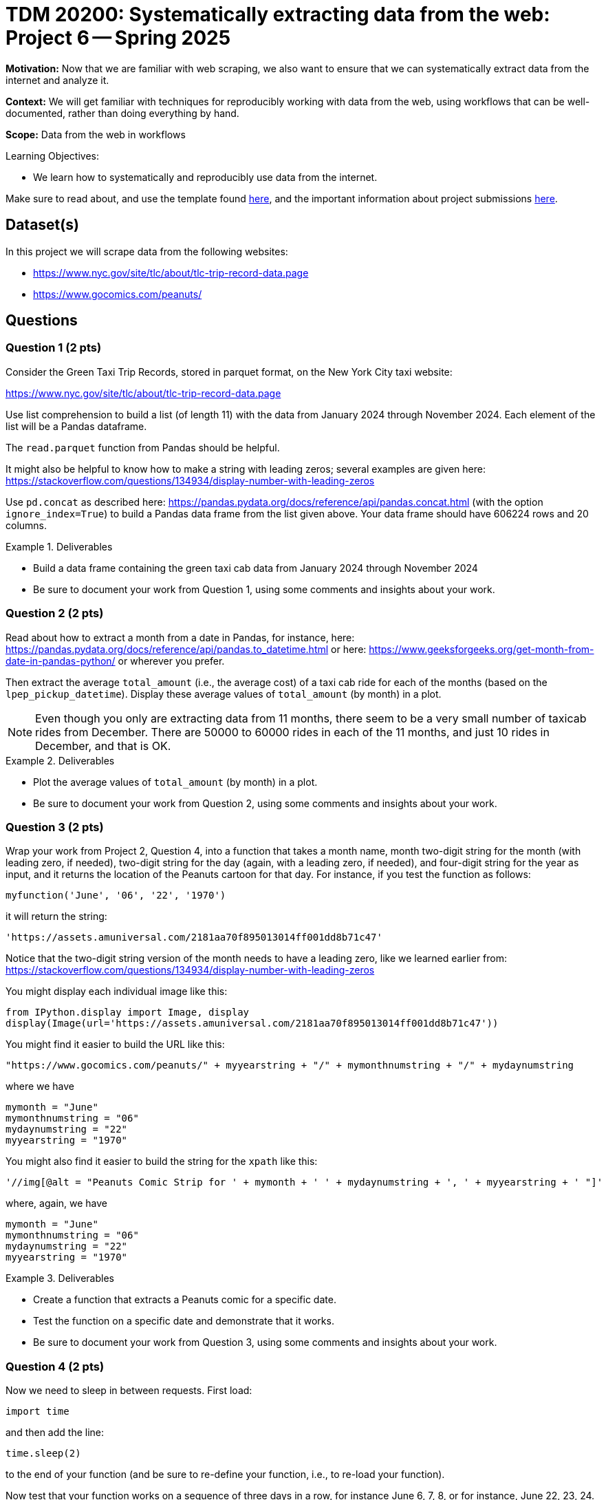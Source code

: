 = TDM 20200: Systematically extracting data from the web:  Project 6 -- Spring 2025

**Motivation:** Now that we are familiar with web scraping, we also want to ensure that we can systematically extract data from the internet and analyze it.

**Context:** We will get familiar with techniques for reproducibly working with data from the web, using workflows that can be well-documented, rather than doing everything by hand.

**Scope:** Data from the web in workflows

.Learning Objectives:
****
- We learn how to systematically and reproducibly use data from the internet.
****

Make sure to read about, and use the template found xref:ROOT:templates.adoc[here], and the important information about project submissions xref:ROOT:submissions.adoc[here].

== Dataset(s)

In this project we will scrape data from the following websites:

- https://www.nyc.gov/site/tlc/about/tlc-trip-record-data.page
- https://www.gocomics.com/peanuts/

== Questions


=== Question 1 (2 pts)

Consider the Green Taxi Trip Records, stored in parquet format, on the New York City taxi website:

https://www.nyc.gov/site/tlc/about/tlc-trip-record-data.page

Use list comprehension to build a list (of length 11) with the data from January 2024 through November 2024.  Each element of the list will be a Pandas dataframe.

[HINT]
====
The `read.parquet` function from Pandas should be helpful.

It might also be helpful to know how to make a string with leading zeros; several examples are given here:  https://stackoverflow.com/questions/134934/display-number-with-leading-zeros
====

Use `pd.concat` as described here: https://pandas.pydata.org/docs/reference/api/pandas.concat.html (with the option `ignore_index=True`) to build a Pandas data frame from the list given above.  Your data frame should have 606224 rows and 20 columns.

.Deliverables
====
- Build a data frame containing the green taxi cab data from January 2024 through November 2024
- Be sure to document your work from Question 1, using some comments and insights about your work.
====

=== Question 2 (2 pts)

Read about how to extract a month from a date in Pandas, for instance, here: https://pandas.pydata.org/docs/reference/api/pandas.to_datetime.html or here: https://www.geeksforgeeks.org/get-month-from-date-in-pandas-python/ or wherever you prefer.

Then extract the average `total_amount` (i.e., the average cost) of a taxi cab ride for each of the months (based on the `lpep_pickup_datetime`).  Display these average values of `total_amount` (by month) in a plot.

[NOTE]
====
Even though you only are extracting data from 11 months, there seem to be a very small number of taxicab rides from December.  There are 50000 to 60000 rides in each of the 11 months, and just 10 rides in December, and that is OK.
====

.Deliverables
====
- Plot the average values of `total_amount` (by month) in a plot.
- Be sure to document your work from Question 2, using some comments and insights about your work.
====

=== Question 3 (2 pts)

Wrap your work from Project 2, Question 4, into a function that takes a month name, month two-digit string for the month (with leading zero, if needed), two-digit string for the day (again, with a leading zero, if needed), and four-digit string for the year as input, and it returns the location of the Peanuts cartoon for that day.  For instance, if you test the function as follows:

`myfunction('June', '06', '22', '1970')`

it will return the string:

`'https://assets.amuniversal.com/2181aa70f895013014ff001dd8b71c47'`

[HINT]
====
Notice that the two-digit string version of the month needs to have a leading zero, like we learned earlier from: https://stackoverflow.com/questions/134934/display-number-with-leading-zeros
====

[HINT]
====
You might display each individual image like this:

[source, python]
----
from IPython.display import Image, display
display(Image(url='https://assets.amuniversal.com/2181aa70f895013014ff001dd8b71c47'))
----

====


[HINT]
====
You might find it easier to build the URL like this:

[source, python]
----
"https://www.gocomics.com/peanuts/" + myyearstring + "/" + mymonthnumstring + "/" + mydaynumstring
----

where we have

[source, python]
----
mymonth = "June"
mymonthnumstring = "06"
mydaynumstring = "22"
myyearstring = "1970"
----

====

[HINT]
====
You might also find it easier to build the string for the `xpath` like this:

[source, python]
----
'//img[@alt = "Peanuts Comic Strip for ' + mymonth + ' ' + mydaynumstring + ', ' + myyearstring + ' "]'
----

where, again, we have

[source, python]
----
mymonth = "June"
mymonthnumstring = "06"
mydaynumstring = "22"
myyearstring = "1970"
----

====



.Deliverables
====
- Create a function that extracts a Peanuts comic for a specific date.
- Test the function on a specific date and demonstrate that it works.
- Be sure to document your work from Question 3, using some comments and insights about your work.
====


=== Question 4 (2 pts)

Now we need to sleep in between requests.  First load:

`import time`

and then add the line:

`time.sleep(2)`

to the end of your function (and be sure to re-define your function, i.e., to re-load your function).

Now test that your function works on a sequence of three days in a row, for instance June 6, 7, 8, or for instance, June 22, 23, 24.  Be careful to make sure that your function works with leading zeros where appropriate.


.Deliverables
====
- Test the function on three specific dates and demonstrate that it works.
- Be sure to document your work from Question 4, using some comments and insights about your work.
====

=== Question 5 (2 pts)

Now run your function on all of the comics in 1 full month of your choice.  Print the comics in your Jupyter Lab notebook.

.Deliverables
====
- Now run your function on all of the comics in 1 full month of your choice.  Print each of the the comics from that month in your Jupyter Lab notebook.
- Be sure to document your work from Question 5, using some comments and insights about your work.
====





== Submitting your Work

Please make sure that you added comments for each question, which explain your thinking about your method of solving each question.  Please also make sure that your work is your own work, and that any outside sources (people, internet pages, generating AI, etc.) are cited properly in the project template.

Congratulations! Assuming you've completed all the above questions, you are learning to apply your web scraping knowledge effectively!

Prior to submitting your work, you need to put your work xref:ROOT:templates.adoc[into the project template], and re-run all of the code in your Jupyter notebook and make sure that the results of running that code is visible in your template.  Please check the xref:ROOT:submissions.adoc[detailed instructions on how to ensure that your submission is formatted correctly]. To download your completed project, you can right-click on the file in the file explorer and click 'download'.

Once you upload your submission to Gradescope, make sure that everything appears as you would expect to ensure that you don't lose any points. We hope your first project with us went well, and we look forward to continuing to learn with you on future projects!!

.Items to submit
====
- firstname_lastname_project6.ipynb
====

[WARNING]
====
It is necessary to document your work, with comments about each solution.  All of your work needs to be your own work, with citations to any source that you used.  Please make sure that your work is your own work, and that any outside sources (people, internet pages, generating AI, etc.) are cited properly in the project template.

You _must_ double check your `.ipynb` after submitting it in gradescope. A _very_ common mistake is to assume that your `.ipynb` file has been rendered properly and contains your code, markdown, and code output even though it may not.

**Please** take the time to double check your work. See https://the-examples-book.com/projects/submissions[here] for instructions on how to double check this.

You **will not** receive full credit if your `.ipynb` file does not contain all of the information you expect it to, or if it does not render properly in Gradescope. Please ask a TA if you need help with this.
====

